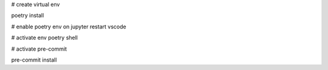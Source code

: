 # create virtual env

poetry install

# enable poetry env on jupyter
restart vscode

# activate env
poetry shell

# activate pre-commit

pre-commit install
